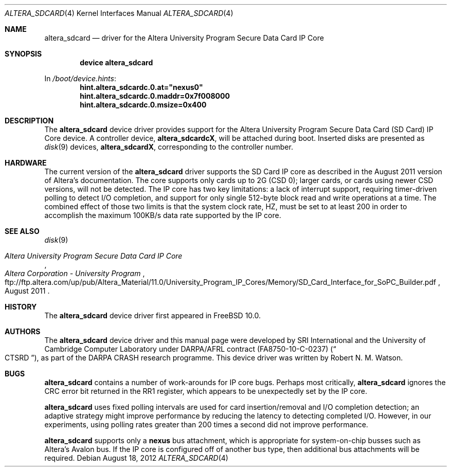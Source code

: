 .\"-
.\" Copyright (c) 2012 Robert N. M. Watson
.\" All rights reserved.
.\"
.\" This software was developed by SRI International and the University of
.\" Cambridge Computer Laboratory under DARPA/AFRL contract (FA8750-10-C-0237)
.\" ("CTSRD"), as part of the DARPA CRASH research programme.
.\"
.\" Redistribution and use in source and binary forms, with or without
.\" modification, are permitted provided that the following conditions
.\" are met:
.\" 1. Redistributions of source code must retain the above copyright
.\"    notice, this list of conditions and the following disclaimer.
.\" 2. Redistributions in binary form must reproduce the above copyright
.\"    notice, this list of conditions and the following disclaimer in the
.\"    documentation and/or other materials provided with the distribution.
.\"
.\" THIS SOFTWARE IS PROVIDED BY THE AUTHOR AND CONTRIBUTORS ``AS IS'' AND
.\" ANY EXPRESS OR IMPLIED WARRANTIES, INCLUDING, BUT NOT LIMITED TO, THE
.\" IMPLIED WARRANTIES OF MERCHANTABILITY AND FITNESS FOR A PARTICULAR PURPOSE
.\" ARE DISCLAIMED.  IN NO EVENT SHALL THE AUTHOR OR CONTRIBUTORS BE LIABLE
.\" FOR ANY DIRECT, INDIRECT, INCIDENTAL, SPECIAL, EXEMPLARY, OR CONSEQUENTIAL
.\" DAMAGES (INCLUDING, BUT NOT LIMITED TO, PROCUREMENT OF SUBSTITUTE GOODS
.\" OR SERVICES; LOSS OF USE, DATA, OR PROFITS; OR BUSINESS INTERRUPTION)
.\" HOWEVER CAUSED AND ON ANY THEORY OF LIABILITY, WHETHER IN CONTRACT, STRICT
.\" LIABILITY, OR TORT (INCLUDING NEGLIGENCE OR OTHERWISE) ARISING IN ANY WAY
.\" OUT OF THE USE OF THIS SOFTWARE, EVEN IF ADVISED OF THE POSSIBILITY OF
.\" SUCH DAMAGE.
.\"
.\" $FreeBSD: releng/11.1/share/man/man4/altera_sdcard.4 239675 2012-08-25 11:19:20Z rwatson $
.\"
.Dd August 18, 2012
.Dt ALTERA_SDCARD 4
.Os
.Sh NAME
.Nm altera_sdcard
.Nd driver for the Altera University Program Secure Data Card IP Core
.Sh SYNOPSIS
.Cd "device altera_sdcard"
.Pp
In
.Pa /boot/device.hints :
.Cd hint.altera_sdcardc.0.at="nexus0"
.Cd hint.altera_sdcardc.0.maddr=0x7f008000
.Cd hint.altera_sdcardc.0.msize=0x400
.Sh DESCRIPTION
The
.Nm
device driver provides support for the Altera University Program Secure Data
Card (SD Card) IP Core device.
A controller device,
.Li altera_sdcardcX ,
will be attached during boot.
Inserted disks are presented as
.Xr disk 9
devices,
.Li altera_sdcardX ,
corresponding to the controller number.
.Sh HARDWARE
The current version of the
.Nm
driver supports the SD Card IP core as described in the August 2011 version of
Altera's documentation.
The core supports only cards up to 2G (CSD 0); larger cards, or cards using
newer CSD versions, will not be detected.
The IP core has two key limitations: a lack of interrupt support, requiring
timer-driven polling to detect I/O completion, and support for only single
512-byte block read and write operations at a time.
The combined effect of those two limits is that the system clock rate,
.Dv HZ ,
must be set to at least 200 in order to accomplish the maximum 100KB/s data
rate supported by the IP core.
.Sh SEE ALSO
.Xr disk 9
.Rs
.%T Altera University Program Secure Data Card IP Core
.%D August 2011
.%I Altera Corporation - University Program
.%U ftp://ftp.altera.com/up/pub/Altera_Material/11.0/University_Program_IP_Cores/Memory/SD_Card_Interface_for_SoPC_Builder.pdf
.Re
.Sh HISTORY
The
.Nm
device driver first appeared in
.Fx 10.0 .
.Sh AUTHORS
The
.Nm
device driver and this manual page were
developed by SRI International and the University of Cambridge Computer
Laboratory under DARPA/AFRL contract
.Pq FA8750-10-C-0237
.Pq Do CTSRD Dc ,
as part of the DARPA CRASH research programme.
This device driver was written by
.An Robert N. M. Watson .
.Sh BUGS
.Nm
contains a number of work-arounds for IP core bugs.
Perhaps most critically,
.Nm
ignores the CRC error bit returned in the RR1 register, which appears to be
unexpectedly set by the IP core.
.Pp
.Nm
uses fixed polling intervals are used for card insertion/removal and
I/O completion detection; an adaptive strategy might improve performance by
reducing the latency to detecting completed I/O.
However, in our experiments, using polling rates greater than 200 times a
second did not improve performance.
.Pp
.Nm
supports only a
.Li nexus
bus attachment, which is appropriate for system-on-chip busses such as
Altera's Avalon bus.
If the IP core is configured off of another bus type, then additional bus
attachments will be required.
